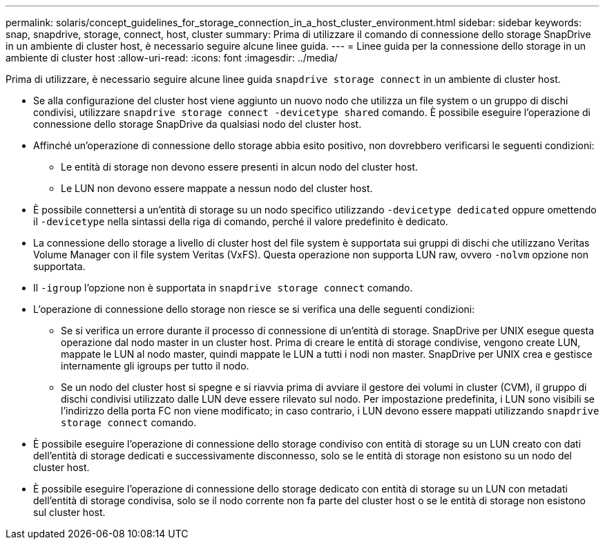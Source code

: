 ---
permalink: solaris/concept_guidelines_for_storage_connection_in_a_host_cluster_environment.html 
sidebar: sidebar 
keywords: snap, snapdrive, storage, connect, host, cluster 
summary: Prima di utilizzare il comando di connessione dello storage SnapDrive in un ambiente di cluster host, è necessario seguire alcune linee guida. 
---
= Linee guida per la connessione dello storage in un ambiente di cluster host
:allow-uri-read: 
:icons: font
:imagesdir: ../media/


[role="lead"]
Prima di utilizzare, è necessario seguire alcune linee guida `snapdrive storage connect` in un ambiente di cluster host.

* Se alla configurazione del cluster host viene aggiunto un nuovo nodo che utilizza un file system o un gruppo di dischi condivisi, utilizzare `snapdrive storage connect -devicetype shared` comando. È possibile eseguire l'operazione di connessione dello storage SnapDrive da qualsiasi nodo del cluster host.
* Affinché un'operazione di connessione dello storage abbia esito positivo, non dovrebbero verificarsi le seguenti condizioni:
+
** Le entità di storage non devono essere presenti in alcun nodo del cluster host.
** Le LUN non devono essere mappate a nessun nodo del cluster host.


* È possibile connettersi a un'entità di storage su un nodo specifico utilizzando `-devicetype dedicated` oppure omettendo il `-devicetype` nella sintassi della riga di comando, perché il valore predefinito è dedicato.
* La connessione dello storage a livello di cluster host del file system è supportata sui gruppi di dischi che utilizzano Veritas Volume Manager con il file system Veritas (VxFS). Questa operazione non supporta LUN raw, ovvero `-nolvm` opzione non supportata.
* Il `-igroup` l'opzione non è supportata in `snapdrive storage connect` comando.
* L'operazione di connessione dello storage non riesce se si verifica una delle seguenti condizioni:
+
** Se si verifica un errore durante il processo di connessione di un'entità di storage. SnapDrive per UNIX esegue questa operazione dal nodo master in un cluster host. Prima di creare le entità di storage condivise, vengono create LUN, mappate le LUN al nodo master, quindi mappate le LUN a tutti i nodi non master. SnapDrive per UNIX crea e gestisce internamente gli igroups per tutto il nodo.
** Se un nodo del cluster host si spegne e si riavvia prima di avviare il gestore dei volumi in cluster (CVM), il gruppo di dischi condivisi utilizzato dalle LUN deve essere rilevato sul nodo. Per impostazione predefinita, i LUN sono visibili se l'indirizzo della porta FC non viene modificato; in caso contrario, i LUN devono essere mappati utilizzando `snapdrive storage connect` comando.


* È possibile eseguire l'operazione di connessione dello storage condiviso con entità di storage su un LUN creato con dati dell'entità di storage dedicati e successivamente disconnesso, solo se le entità di storage non esistono su un nodo del cluster host.
* È possibile eseguire l'operazione di connessione dello storage dedicato con entità di storage su un LUN con metadati dell'entità di storage condivisa, solo se il nodo corrente non fa parte del cluster host o se le entità di storage non esistono sul cluster host.


